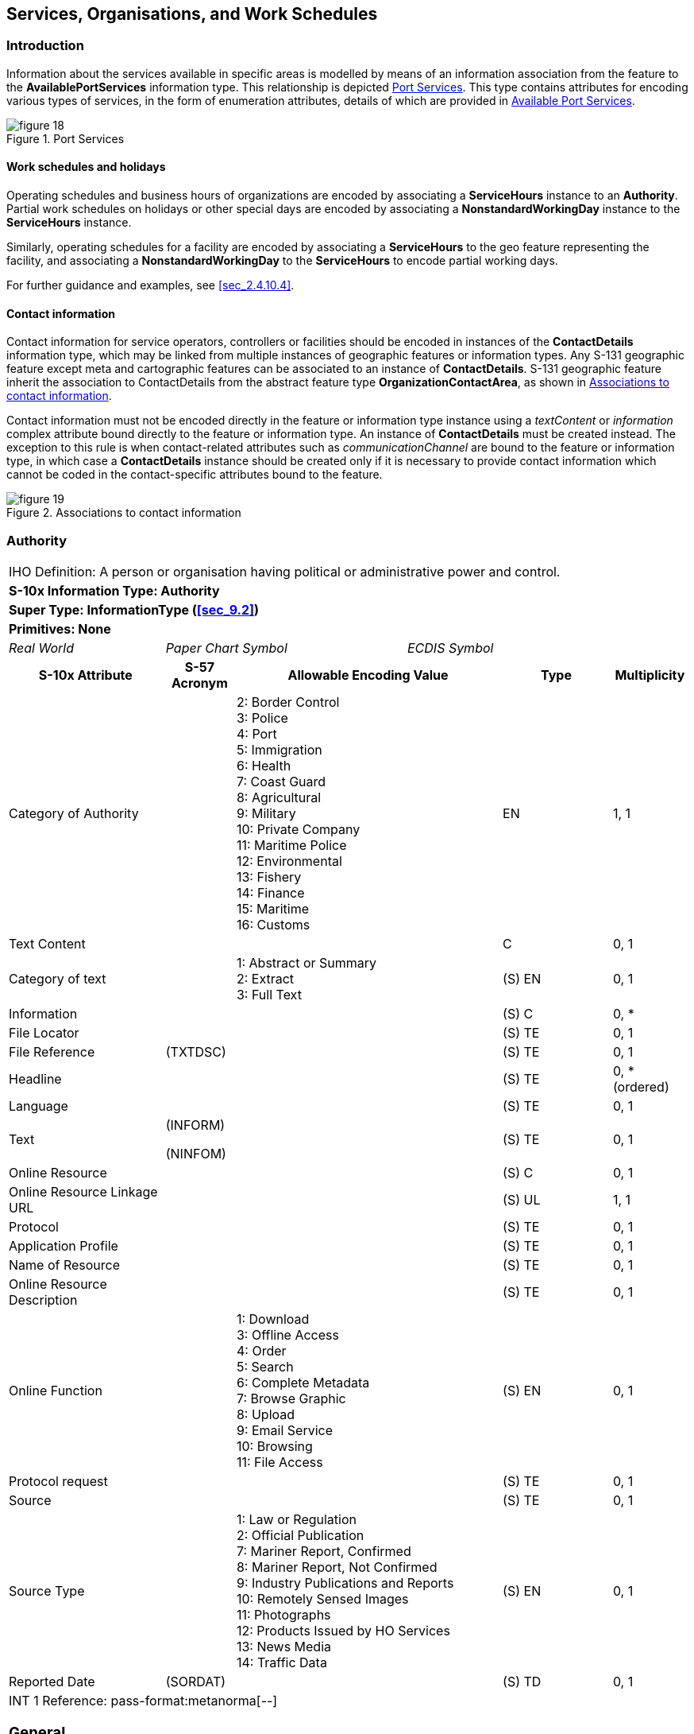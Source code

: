 
[[sec_11]]
== Services, Organisations, and Work Schedules

[[sec_11.1]]
=== Introduction

Information about the services available in specific areas is modelled
by means of an information association from the feature to the
*AvailablePortServices* information type. This relationship is depicted
<<fig_11.1>>. This type contains attributes for encoding various types
of services, in the form of enumeration attributes, details of which
are provided in <<sec_11.8>>.

[[fig_11.1]]
.Port Services
image::figure-18.png[]

[[sec_11.1.1]]
==== Work schedules and holidays

Operating schedules and business hours of organizations are encoded
by associating a *ServiceHours* instance to an *Authority*. Partial
work schedules on holidays or other special days are encoded by associating
a *NonstandardWorkingDay* instance to the *ServiceHours* instance.

Similarly, operating schedules for a facility are encoded by associating
a *ServiceHours* to the geo feature representing the facility, and
associating a *NonstandardWorkingDay* to the *ServiceHours* to encode
partial working days.

For further guidance and examples, see <<sec_2.4.10.4>>.

[[sec_11.1.2]]
==== Contact information

Contact information for service operators, controllers or facilities
should be encoded in instances of the *ContactDetails* information
type, which may be linked from multiple instances of geographic features
or information types. Any S-131 geographic feature except meta and
cartographic features can be associated to an instance of *ContactDetails*.
S-131 geographic feature inherit the association to ContactDetails
from the abstract feature type *OrganizationContactArea*, as shown
in <<fig_11.2>>.

Contact information must not be encoded directly in the feature or
information type instance using a _textContent_ or _information_ complex
attribute bound directly to the feature or information type. An instance
of *ContactDetails* must be created instead. The exception to this
rule is when contact-related attributes such as _communicationChannel_
are bound to the feature or information type, in which case a *ContactDetails*
instance should be created only if it is necessary to provide contact
information which cannot be coded in the contact-specific attributes
bound to the feature.

[[fig_11.2]]
.Associations to contact information
image::figure-19.png[]

[[sec_11.2]]
=== Authority

[cols="a,a,a,a,a,a,a,a",options="unnumbered"]
|===
8+| [underline]#IHO Definition:# A person or organisation having political
or administrative power and control.
8+| *[underline]#S-10x Information Type:# Authority*
8+| *[underline]#Super Type:# InformationType (<<sec_9.2>>)*
8+| *[underline]#Primitives:# None*

2+| _Real World_ 3+| _Paper Chart Symbol_ 3+| _ECDIS Symbol_

2+h| S-10x Attribute h| S-57 Acronym 3+h| Allowable Encoding Value h| Type h| Multiplicity

2+| Category of Authority | 3+|
2: Border Control +
3: Police +
4: Port +
5: Immigration +
6: Health +
7: Coast Guard +
8: Agricultural +
9: Military +
10: Private Company +
11: Maritime Police +
12: Environmental +
13: Fishery +
14: Finance +
15: Maritime +
16: Customs
| EN | 1, 1

2+| Text Content | 3+| | C | 0, 1

2+| Category of text | 3+|
1: Abstract or Summary +
2: Extract +
3: Full Text
| (S) EN | 0, 1

2+| Information | 3+| | (S) C | 0, ++*++
2+| File Locator | 3+| | (S) TE | 0, 1
2+| File Reference | (TXTDSC) 3+| | (S) TE | 0, 1
2+| Headline | 3+| | (S) TE | 0, ++*++ (ordered)
2+| Language | 3+| | (S) TE | 0, 1

2+| Text | (INFORM)

(NINFOM)
3+| | (S) TE | 0, 1

2+| Online Resource | 3+| | (S) C | 0, 1
2+| Online Resource Linkage URL | 3+| | (S) UL | 1, 1
2+| Protocol | 3+| | (S) TE | 0, 1
2+| Application Profile | 3+| | (S) TE | 0, 1
2+| Name of Resource | 3+| | (S) TE | 0, 1
2+| Online Resource Description | 3+| | (S) TE | 0, 1

2+| Online Function | 3+|
1: Download +
3: Offline Access +
4: Order +
5: Search +
6: Complete Metadata +
7: Browse Graphic +
8: Upload +
9: Email Service +
10: Browsing +
11: File Access
| (S) EN | 0, 1

2+| Protocol request | 3+| | (S) TE | 0, 1
2+| Source | 3+| | (S) TE | 0, 1

2+| Source Type | 3+|
1: Law or Regulation +
2: Official Publication +
7: Mariner Report, Confirmed +
8: Mariner Report, Not Confirmed +
9: Industry Publications and Reports +
10: Remotely Sensed Images +
11: Photographs +
12: Products Issued by HO Services +
13: News Media +
14: Traffic Data
| (S) EN | 0, 1

2+| Reported Date | (SORDAT) 3+| | (S) TD | 0, 1

8+| [underline]#INT 1 Reference: pass-format:metanorma[--]#

[[sec_11.3]]
=== General

The Authority information type is used for encoding information about
organizations, including official authorities (port and other) as
well as private organizations which control or operate port facilities.

For encoding the contact details for an organization, use an associated
*ContactDetails* information type (see the information associations
table below).

For encoding the general operating hours of an organization, use an
associated *ServiceHours* information type (see clause 4.2.1.7 in
the main Product Specification).

For encoding the supervisory or operating organization for a facility
or area, such as a Terminal, use an information association from the
geo feature to Authority (see <<sec_5.4>> Supervised Area and
clause 4.2.1.7 in the main Product Specification).

[underline]#Remarks:#

[underline]#Distinction:#

8+h| [underline]#Feature/Information associations#
.2+h| Type .2+h| Association Name 6+h| Association Ends
h| Class h| Role h| Mult h| Class h| Role h| Mult
| association | Authority Contact | *Authority* | theAuthority | 0, ++*++ | *ContactDetails* | theContactDetails | 0, ++*++
| association | Authority Hours | *Authority* | theAuthority_srvHrs | 0, ++*++ | *ServiceHours* | theServiceHours | 0, ++*++
| association | Related Organisation | *Authority* | theOrganisation | 0, ++*++ | *AbstractRxN* | theInformation | 0, ++*++

|===

[[sec_11.4]]
=== Contact details

[cols="a,a,a,a,a,a,a,a",options="unnumbered"]
|===
8+| [underline]#IHO Definition:# information on how to reach a person
or organisation by postal, internet, telephone, telex and radio systems
8+| *[underline]#S-10x Information Type:# Contact details*
8+| *[underline]#Super Type:# InformationType (<<sec_9.2>>)*
8+| *[underline]#Primitives:# None*

2+| _Real World_ 3+| _Paper Chart Symbol_ 3+| _ECDIS Symbol_

2+h| S-10x Attribute h| S-57 Acronym 3+h| Allowable Encoding Value h| Type h| Multiplicity

2+| Call Name | 3+| | TE | 0, 1
2+| Call Sign | (CALSGN) 3+| | TE | 0, 1

2+| Category of Communication Preference | 3+|
1: Preferred Calling +
2: Alternate Calling +
3: Preferred Working +
4: Alternate Working
| EN | 0, 1

2+| Communication Channel | (COMCHA) 3+| | TE | 0, ++*++
2+| Contact address | 3+| | C | 0, ++*++
2+| Delivery Point | 3+| | (S) TE | 0, ++*++ (ordered)
2+| City Name | 3+| | (S) TE | 0, 1
2+| Administrative Division | 3+| | (S) TE | 0, 1
2+| Country Name | 3+| | (S) TE | 0, 1
2+| Postal code | 3+| | (S) TE | 0, 1
2+| Contact Instructions | 3+| | TE | 0, 1
2+| Signal Frequency | (SIGFRQ) 3+| | IN | 0, ++*++
2+| Frequency pair | 3+| | C | 0, ++*++
2+| Frequency Shore Station Transmits | 3+| | (S) IN | 0, ++*++ (ordered)
2+| Frequency Shore Station Receives | 3+| | (S) IN | 0, ++*++ (ordered)
2+| Contact Instructions | 3+| | (S) TE | 0, ++*++ (ordered)
2+| Information | 3+| | C | 0, ++*++
2+| File Locator | 3+| | (S) TE | 0, 1
2+| File Reference | (TXTDSC) 3+| | (S) TE | 0, 1
2+| Headline | 3+| | (S) TE | 0, ++*++ (ordered)
2+| Language | 3+| | (S) TE | 0, 1

2+| Text | (INFORM)

(NINFOM)
3+| | (S) TE | 0, 1

2+| MMSI Code | 3+| | TE | 0, 1
2+| Online Resource | 3+| | C | 0, ++*++
2+| Online Resource Linkage URL | 3+| | (S) UL | 1, 1
2+| Protocol | 3+| | (S) TE | 0, 1
2+| Application Profile | 3+| | (S) TE | 0, 1
2+| Name of Resource | 3+| | (S) TE | 0, 1
2+| Online Resource Description | 3+| | (S) TE | 0, 1

2+| Online Function | 3+|
1: Download +
3: Offline Access +
4: Order +
5: Search +
6: Complete Metadata +
7: Browse Graphic +
8: Upload +
9: Email Service +
10: Browsing +
11: File Access
| (S) EN | 0, 1

2+| Protocol request | 3+| | (S) TE | 0, 1
2+| Telecommunications | 3+| | C | 0, ++*++

2+| Category of Communication Preference | 3+|
1: Preferred Calling +
2: Alternate Calling +
3: Preferred Working +
4: Alternate Working
| (S) EN | 0, 1

2+| Telecommunication Identifier | 3+| | (S) TE | 1, 1
2+| Telecommunication Carrier | 3+| | (S) TE | 0, 1
2+| Contact Instructions | 3+| | (S) TE | 0, 1

2+| Telecommunication Service | 3+|
1: Voice +
2: Facsimile +
3: SMS +
4: Data +
5: Streamed Data +
6: Telex +
7: Telegraph +
8: Email
| (S) EN | 0, ++*++

2+| Schedule by Day of Week | 3+| | (S) C | 0, 1

2+| Category of Schedule | 3+|
1: Normal Operation +
2: Closure +
3: Unmanned Operation
| (S) EN | 0, 1

2+| Time Intervals by Day of Week | 3+| | (S) C | 1, ++*++

2+| Day of Week | 3+|
1: Sunday +
2: Monday +
3: Tuesday +
4: Wednesday +
5: Thursday +
6: Friday +
7: Saturday
| (S) EN | 0, 7 (ordered)

2+| Day of Week is Range | 3+| | (S) BO | 0, 1
2+| Time of Day Start | 3+| | (S) TI | 0, ++*++ (ordered)
2+| Time of Day End | 3+| | (S) TI | 0, ++*++ (ordered)

8+| [underline]#INT 1 Reference: pass-format:metanorma[--]#

[[sec_11.5]]
=== General

The *ContactDetails* information type provides several attributes
for encoding different types of contact details.

*ContactDetails* may be associated to:

* An Authority information type via an information association
(_AuthorityContact_), in which case it encodes the contact information
for the organization in general.
* A geo feature via a feature association _ServiceContact_, inherited
by geo features from *OrganizationContactArea* (<<sec_5.3>>), in which
case it encodes contact information particular to the specific feature,
either because further information about the controlling authority
is not available or because the contact is specific to the feature.
[underline]#Remarks:#

* If it is required to encode call name in different languages, this
must be done by associating an instance of *ContactDetails* per language,
with the originating instance. The *Language* attribute must be used
to designate the language of the instance.

* The name of the contact (for example, the name of the agency, pilot
service, office, etc.) should be encoded in the _featureName_ attribute,
which is inherited from *InformationType*.

[underline]#Distinction:#

8+h| [underline]#Feature/Information associations#
.2+h| Type .2+h| Association Name 6+h| Association Ends
h| Class h| Role h| Mult h| Class h| Role h| Mult

| association | Authority Contact | *ContactDetails* | theContactDetails | 0, ++*++ | *Authority* | theAuthority | 0, ++*++

|===

[[sec_11.6]]
=== Service Hours

[cols="a,a,a,a,a,a,a,a",options="unnumbered"]
|===
8+| [underline]#IHO Definition:# The time when a service is available
and known exceptions.
8+| *[underline]#S-10x Information Type:# Service Hours*
8+| *[underline]#Super Type:# InformationType (<<sec_9.2>>)*
8+| *[underline]#Primitives:# None*

2+| _Real World_ 3+| _Paper Chart Symbol_ 3+| _ECDIS Symbol_

2+h| S-10x Attribute 2+h| S-57 Acronym 2+h| Allowable Encoding Value h| Type h| Multiplicity

2+| Schedule by Day of Week 2+| 2+| | C | 1, ++*++

2+| Category of Schedule 2+| 2+|
1: Normal Operation +
2: Closure +
3: Unmanned Operation
| (S) EN | 0, 1

2+| Time Intervals by Day of Week 2+| 2+| | (S) C | 1, ++*++

2+| Day of Week 2+| 2+|
1: Sunday +
2: Monday +
3: Tuesday +
4: Wednesday +
5: Thursday +
6: Friday +
7: Saturday
| (S) EN | 0, 7 (ordered)

2+| Day of Week is Range 2+| 2+| | (S) BO | 0, 1
2+| Time of Day Start 2+| 2+| | (S) TI | 0, ++*++ (ordered)
2+| Time of Day End 2+| 2+| | (S) TI | 0, ++*++ (ordered)
2+| Information 2+| 2+| | C | 0, ++*++
2+| File Locator 2+| 2+| | (S) TE | 0, 1
2+| File Reference 2+| (TXTDSC) 2+| | (S) TE | 0, 1
2+| Headline 2+| 2+| | (S) TE | 0, ++*++ (ordered)
2+| Language 2+| 2+| | (S) TE | 0, 1

2+| Text 2+| (INFORM)

(NINFOM)
2+| | (S) TE | 0, 1

8+| [underline]#INT 1 Reference: pass-format:metanorma[--]#

[[sec_11.6.1]]
==== General

Seasonal variations in service hours can be encoded using multiple
*Service Hours* instances with appropriate *periodicDateRange* values.

[underline]#Remarks:#

[underline]#Distinction:#

8+h| [underline]#Feature/Information associations#
.2+h| Type .2+h| Association Name 6+h| Association Ends
h| Class h| Role h| Mult h| Class h| Role h| Mult

| association | Authority Hours | *ServiceHours* | theServiceHours | 0, ++*++ | *Authority* | theAuthority_srvHrs | 0, ++*++
| association | Exceptional Workday | *ServiceHours* | | | *Non-standard Working Day* | partialWorkingDay | 0..*

|===

[[sec_11.7]]
=== Non-Standard Working Day

[cols="a,a,a,a,a",options="unnumbered"]
|===
5+| [underline]#IHO Definition:# Days when many services are not available.
Often days of festivity or recreation or public holidays when normal
working hours are limited, especially a national or religious festival,
etc.
5+| *[underline]#S-10x Information Type:# Non-Standard Working Day*
5+| *[underline]#Super Type:# InformationType (<<sec_9.2>>)*
5+| *[underline]#Primitives:# None*

| _Real World_ 2+| _Paper Chart Symbol_ 2+| _ECDIS Symbol_

h| S-10x Attribute h| S-57 Acronym h| Allowable Encoding Value h| Type h| Multiplicity

| Date Fixed | | | TD | 0, ++*++
| Date Variable | | | TE | 0, ++*++
| Information | | | C | 0, ++*++
| File Locator | | | (S) TE | 0, 1
| File Reference | (TXTDSC) | | (S) TE | 0, 1
| Headline | | | (S) TE | 0, ++*++ (ordered)
| Language | | | (S) TE | 0, 1

| Text | (INFORM)

(NINFOM)
| | (S) TE | 0, 1

5+| [underline]#INT 1 Reference: pass-format:metanorma[--]#

[underline]#Remarks:#

* Non-standard workdays which cannot be represented using fixed or
variable dates should be encoded using the *information* complex attribute,
preferably as a short description in the *text* sub-attribute of *information*.
The information attribute can also be used for encoding any additional
explanatory information if the explanation is essential knowledge
for specifying the day.

* The two date range attributes (fixed and periodic date range) should
be used if the non-standard day applies only in specific years or
periods (e.g., seasonally).

[underline]#Distinction:#

|===

[[sec_11.8]]
=== Available Port Services

[cols="a,a,a,a,a",options="unnumbered"]
|===
5+| [underline]#IHO Definition:# Services that are available for a
given port.
5+| *[underline]#S-10x Information Type:# Available Port Services*
5+| *[underline]#Super Type:# InformationType (<<sec_9.2>>)*
5+| *[underline]#Primitives:# None*

| _Real World_ 2+| _Paper Chart Symbol_ 2+| _ECDIS Symbol_

h| S-10x Attribute h| S-57 Acronym h| Allowable Encoding Value h| Type h| Multiplicity

| Firefighting Service | |
1: Shore-Based Firefighting +
2: Onboard Firefighting +
3: Firefighting Boat
| EN | 0, ++*++

| Medical Service | |
1: Ambulance +
2: Fumigation +
3: Doctor +
4: Quarantine +
5: Vaccination Centre
| EN | 0, ++*++

| Repair Service | |
1: Compensation of Magnetic Compass +
2: Diver Service +
3: Bridge Equipment Repair +
4: Engine Repair +
5: Electronic Equipment Repair +
6: Hull Repair +
7: Navigational Equipment Repair +
8: Propeller Repair +
9: Salvage Gear Repair +
10: Shaft Repair
| EN | 0, ++*++

| Technical Port Service | |
1: Compensation of Magnetic Compass +
2: Degaussing +
3: Cargo Surveying +
4: Vetting
| EN | 0, ++*++

| Ship Sanitation Control | |
1: Sanitation Measures Only +
2: Issue SSCC +
3: Issue SSCEC
| EN | 0, ++*++

| Transport Connection | |
2: Heliport +
3: Helipad +
4: Hired Boat +
5: Bus Station +
6: Ferry +
8: Motorway +
9: Launch +
11: Inland Waterway Transport +
12: Short Sea Transportation +
13: Marine Highway
| CL | 0, ++*++

| Berthing Assistance | |
1: Berthing Information +
2: Line Personnel +
3: Mooring Boat +
4: Mule +
5: Tugboat
| EN | 0, ++*++

| Cargo Service | |
1: Stevedoring +
2: Cargo Surveying +
3: Cargo Lashing +
4: Draught Survey
| EN | 0, ++*++

| Security-Safety-Emergency Service | |
1: Coast Guard +
2: Customs +
3: Environmental Emergency Information Centre +
4: Emergency Coordination Centre +
5: Guard and/or Security Service +
6: Immigration +
7: Police +
8: Sea Rescue Control
| CL | 0, ++*++

| Waste Disposal Service | |
1: MARPOL Annex I Oily Bilge Water +
2: MARPOL Annex I Oily Residues +
3: MARPOL Annex I Oily Tank Washings +
4: MARPOL Annex I Dirty Ballast Water +
5: MARPOL Annex I Scale and Sludge from Tank Cleaning +
6: MARPOL Annex I Other Oily Waste +
7: MARPOL Annex II Category X +
8: MARPOL Annex II Category Y +
9: MARPOL Annex II Category Z +
10: MARPOL Annex II Category OS +
11: MARPOL Annex IV Sewage +
12: MARPOL Annex V Plastics +
13: MARPOL Annex V Food Wastes +
14: MARPOL Annex V Domestic Wastes +
15: MARPOL Annex V Cooking Oil +
16: MARPOL Annex V Incinerator Ashes +
17: MARPOL Annex V Operational Wastes +
18: MARPOL Annex V Animal Carcasses +
19: MARPOL Annex V Fishing Gear +
20: MARPOL Annex V E-Waste +
21: MARPOL Annex V Cargo Residues - non-HME +
22: MARPOL Annex V Cargo Residues - HME +
23: MARPOL Annex VI Ozone-Depleting Substances +
24: MARPOL Annex VI Exhaust Gas-Cleaning Residues
| EN | 0, ++*++

| Supply Service | |
1: Shore Power +
2: Fuel Oil Bunkering +
3: LNG Bunkering +
4: Lubricants +
5: Steam +
6: Potable Water +
7: International Shore Connection +
8: Provisions +
9: Chandler +
10: Mechanics Workshop
| EN | 0, ++*++

| Tug Information | | | TE | 0, 1
| Text Content | | | C | 0, ++*++

| Category of text | |
1: Abstract or Summary +
2: Extract +
3: Full Text
| (S) EN | 0, 1

| Information    |          | | (S) C  | 0, ++*++
| File Locator   |          | | (S) TE | 0, 1
| File Reference | (TXTDSC) | | (S) TE | 0, 1
| Headline       |          | | (S) TE | 0, ++*++ (ordered)
| Language       |          | | (S) TE | 0, 1

| Text | (INFORM)

(NINFOM)
| | (S) TE | 0, 1

| Online Resource             | | | (S) C  | 0, 1
| Online Resource Linkage URL | | | (S) UL | 1, 1
| Protocol                    | | | (S) TE | 0, 1
| Application Profile         | | | (S) TE | 0, 1
| Name of Resource            | | | (S) TE | 0, 1
| Online Resource Description | | | (S) TE | 0, 1

| Online Function | |
1: Download +
3: Offline Access +
4: Order +
5: Search +
6: Complete Metadata +
7: Browse Graphic +
8: Upload +
9: Email Service +
10: Browsing +
11: File Access
| (S) EN | 0, 1

| Protocol request | | | (S) TE | 0, 1

| Source | | | (S) TE | 0, 1

| Source Type | |
1: Law or Regulation +
2: Official Publication +
7: Mariner Report, Confirmed +
8: Mariner Report, Not Confirmed +
9: Industry Publications and Reports +
10: Remotely Sensed Images +
11: Photographs +
12: Products Issued by HO Services +
13: News Media +
14: Traffic Data
| (S) EN | 0, 1

| Reported Date | (SORDAT) | | (S) TD | 0, 1

5+| [underline]#INT 1 Reference: pass-format:metanorma[--]#

[underline]#Remarks:#

[underline]#Distinction:#

|===
